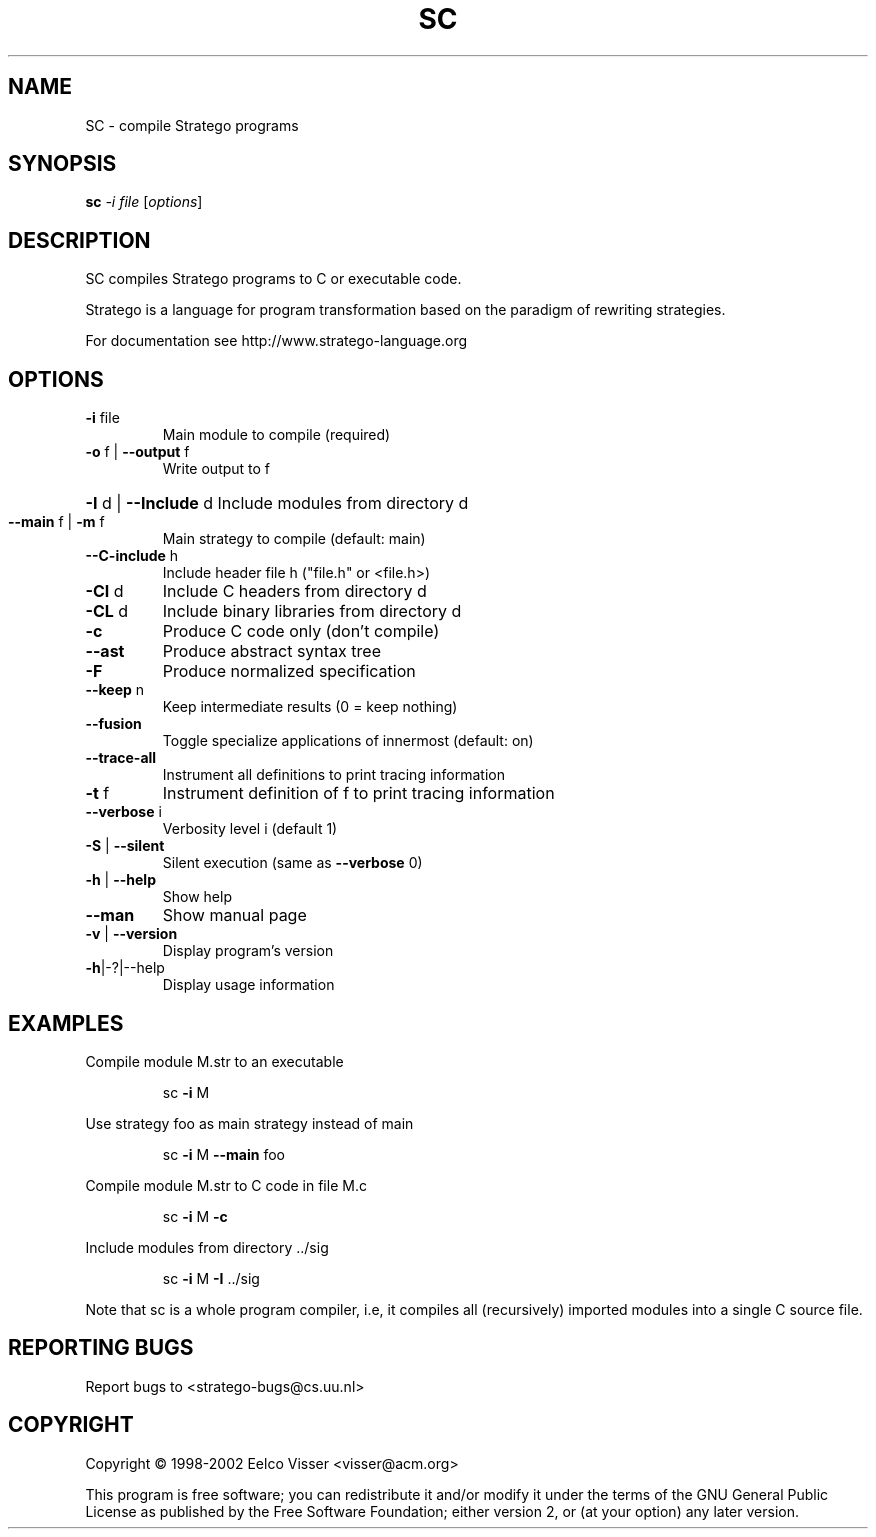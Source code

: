 .\" DO NOT MODIFY THIS FILE!  It was generated by help2man 1.29.
.TH SC "1" "January 2003" "sc 0.9beta10" "StrategoXT"
.SH NAME
SC \- compile Stratego programs
.SH SYNOPSIS
.B sc
\fI-i file \fR[\fIoptions\fR]
.SH DESCRIPTION
SC compiles Stratego programs to C or executable code.
.PP
Stratego is a language for program transformation based on the
paradigm of rewriting strategies.
.PP
For documentation see http://www.stratego-language.org
.SH OPTIONS
.TP
\fB\-i\fR file
Main module to compile (required)
.TP
\fB\-o\fR f | \fB\-\-output\fR f
Write output to f
.HP
\fB\-I\fR d | \fB\-\-Include\fR d Include modules from directory d
.TP
\fB\-\-main\fR f | \fB\-m\fR f
Main strategy to compile (default: main)
.TP
\fB\-\-C\-include\fR h
Include header file h ("file.h" or <file.h>)
.TP
\fB\-CI\fR d
Include C headers from directory d
.TP
\fB\-CL\fR d
Include binary libraries from directory d
.TP
\fB\-c\fR
Produce C code only (don't compile)
.TP
\fB\-\-ast\fR
Produce abstract syntax tree
.TP
\fB\-F\fR
Produce normalized specification
.TP
\fB\-\-keep\fR n
Keep intermediate results (0 = keep nothing)
.TP
\fB\-\-fusion\fR
Toggle specialize applications of innermost (default: on)
.TP
\fB\-\-trace\-all\fR
Instrument all definitions to print tracing information
.TP
\fB\-t\fR f
Instrument definition of f to print tracing information
.TP
\fB\-\-verbose\fR i
Verbosity level i (default 1)
.TP
\fB\-S\fR | \fB\-\-silent\fR
Silent execution (same as \fB\-\-verbose\fR 0)
.TP
\fB\-h\fR | \fB\-\-help\fR
Show help
.TP
\fB\-\-man\fR
Show manual page
.TP
\fB\-v\fR | \fB\-\-version\fR
Display program's version
.TP
\fB\-h\fR|-?|--help
Display usage information
.SH EXAMPLES
Compile module M.str to an executable
.IP
sc \fB\-i\fR M
.PP
Use strategy foo as main strategy instead of main
.IP
sc \fB\-i\fR M \fB\-\-main\fR foo
.PP
Compile module M.str to C code in file M.c
.IP
sc \fB\-i\fR M \fB\-c\fR
.PP
Include modules from directory ../sig
.IP
sc \fB\-i\fR M \fB\-I\fR ../sig
.PP
Note that sc is a whole program compiler, i.e, it
compiles all (recursively) imported modules into
a single C source file.
.SH "REPORTING BUGS"
Report bugs to <stratego-bugs@cs.uu.nl>
.SH COPYRIGHT
Copyright \(co 1998-2002 Eelco Visser <visser@acm.org>
.PP
This program is free software; you can redistribute it and/or modify
it under the terms of the GNU General Public License as published by
the Free Software Foundation; either version 2, or (at your option)
any later version.
